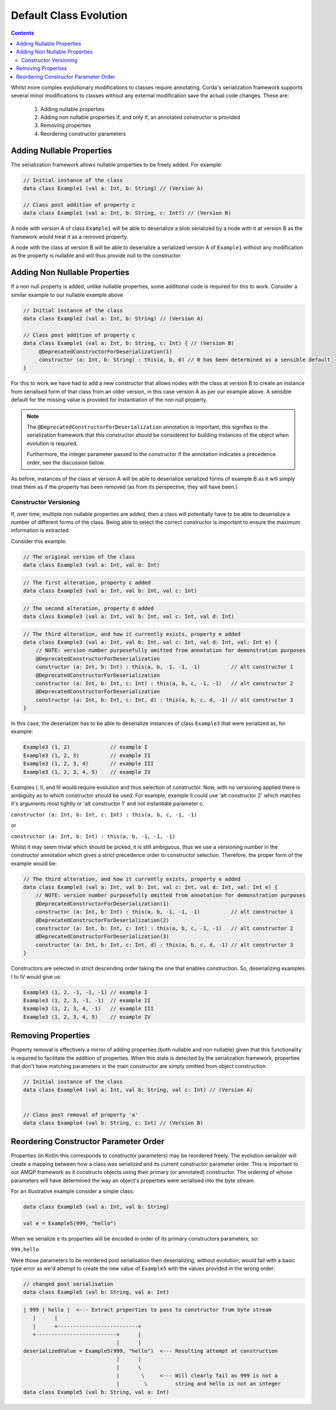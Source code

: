 Default Class Evolution
=======================

.. contents::

Whilst more complex evolutionary modifications to classes require annotating, Corda's serialization
framework supports several minor modifications to classes without any external modification save
the actual code changes. These are:

    #.  Adding nullable properties
    #.  Adding non nullable properties if, and only if, an annotated constructor is provided
    #.  Removing properties
    #.  Reordering constructor parameters

Adding Nullable Properties
--------------------------

The serialization framework allows nullable properties to be freely added. For example:

.. container:: codeset

   .. sourcecode:: kotlin

        // Initial instance of the class
        data class Example1 (val a: Int, b: String) // (Version A)

        // Class post addition of property c
        data class Example1 (val a: Int, b: String, c: Int?) // (Version B)

A node with version A of class ``Example1``  will be able to deserialize a blob serialized by a node with it
at version B as the framework would treat it as a removed property.

A node with the class at version B will be able to deserialize a serialized version A of ``Example1`` without
any modification as the property is nullable and will thus provide null to the constructor.

Adding Non Nullable Properties
------------------------------

If a non null property is added, unlike nullable properties, some additional code is required for
this to work. Consider a similar example to our nullable example above

.. container:: codeset

   .. sourcecode:: kotlin

        // Initial instance of the class
        data class Example2 (val a: Int, b: String) // (Version A)

        // Class post addition of property c
        data class Example1 (val a: Int, b: String, c: Int) { // (Version B)
             @DeprecatedConstructorForDeserialization(1)
             constructor (a: Int, b: String) : this(a, b, 0) // 0 has been determined as a sensible default
        }

For this to work we have had to add a new constructor that allows nodes with the class at version B to create an
instance from serialised form of that class from an older version, in this case version A as per our example
above. A sensible default for the missing value is provided for instantiation of the non null property.

.. note:: The ``@DeprecatedConstructorForDeserialization`` annotation is important, this signifies to the
    serialization framework that this constructor should be considered for building instances of the
    object when evolution is required.

    Furthermore, the integer parameter passed to the constructor if the annotation indicates a precedence
    order, see the discussion below.

As before, instances of the class at version A will be able to deserialize serialized forms of example B as it
will simply treat them as if the property has been removed (as from its perspective, they will have been.)


Constructor Versioning
~~~~~~~~~~~~~~~~~~~~~~

If, over time, multiple non nullable properties are added, then a class will potentially have to be able
to deserialize a number of different forms of the class. Being able to select the correct constructor is
important to ensure the maximum information is extracted.

Consider this example:


.. container:: codeset

   .. sourcecode:: kotlin

        // The original version of the class
        data class Example3 (val a: Int, val b: Int)

.. container:: codeset

   .. sourcecode:: kotlin

        // The first alteration, property c added
        data class Example3 (val a: Int, val b: Int, val c: Int)

.. container:: codeset

   .. sourcecode:: kotlin

        // The second alteration, property d added
        data class Example3 (val a: Int, val b: Int, val c: Int, val d: Int)

.. container:: codeset

   .. sourcecode:: kotlin

        // The third alteration, and how it currently exists, property e added
        data class Example3 (val a: Int, val b: Int, val c: Int, val d: Int, val: Int e) {
            // NOTE: version number purposefully omitted from annotation for demonstration purposes
            @DeprecatedConstructorForDeserialization
            constructor (a: Int, b: Int) : this(a, b, -1, -1, -1)          // alt constructor 1
            @DeprecatedConstructorForDeserialization
            constructor (a: Int, b: Int, c: Int) : this(a, b, c, -1, -1)   // alt constructor 2
            @DeprecatedConstructorForDeserialization
            constructor (a: Int, b: Int, c: Int, d) : this(a, b, c, d, -1) // alt constructor 3
        }

In this case, the deserializer has to be able to deserialize instances of class ``Example3`` that were serialized as, for example:

.. container:: codeset

   .. sourcecode:: kotlin

        Example3 (1, 2)             // example I
        Example3 (1, 2, 3)          // example II
        Example3 (1, 2, 3, 4)       // example III
        Example3 (1, 2, 3, 4, 5)    // example IV

Examples I, II, and III would require evolution and thus selection of constructor. Now, with no versioning applied there
is ambiguity as to which constructor should be used. For example, example II could use 'alt constructor 2' which matches
it's arguments most tightly or 'alt constructor 1' and not instantiate parameter c.

``constructor (a: Int, b: Int, c: Int) : this(a, b, c, -1, -1)``

or

``constructor (a: Int, b: Int) : this(a, b, -1, -1, -1)``

Whilst it may seem trivial which should be picked, it is still ambiguous, thus we use a versioning number in the constructor
annotation which gives a strict precedence order to constructor selection. Therefore, the proper form of the example would
be:

.. container:: codeset

   .. sourcecode:: kotlin

        // The third alteration, and how it currently exists, property e added
        data class Example3 (val a: Int, val b: Int, val c: Int, val d: Int, val: Int e) {
            // NOTE: version number purposefully omitted from annotation for demonstration purposes
            @DeprecatedConstructorForDeserialization(1)
            constructor (a: Int, b: Int) : this(a, b, -1, -1, -1)          // alt constructor 1
            @DeprecatedConstructorForDeserialization(2)
            constructor (a: Int, b: Int, c: Int) : this(a, b, c, -1, -1)   // alt constructor 2
            @DeprecatedConstructorForDeserialization(3)
            constructor (a: Int, b: Int, c: Int, d) : this(a, b, c, d, -1) // alt constructor 3
        }

Constructors are selected in strict descending order taking the one that enables construction. So, deserializing examples I to IV would
give us:

.. container:: codeset

   .. sourcecode:: kotlin

        Example3 (1, 2, -1, -1, -1) // example I
        Example3 (1, 2, 3, -1, -1)  // example II
        Example3 (1, 2, 3, 4, -1)   // example III
        Example3 (1, 2, 3, 4, 5)    // example IV

Removing Properties
-------------------

Property removal is effectively a mirror of adding properties (both nullable and non nullable) given that this functionality
is required to facilitate the addition of properties. When this state is detected by the serialization framework, properties
that don't have matching parameters in the main constructor are simply omitted from object construction.

.. container:: codeset

   .. sourcecode:: kotlin

        // Initial instance of the class
        data class Example4 (val a: Int, val b: String, val c: Int) // (Version A)


        // Class post removal of property 'a'
        data class Example4 (val b: String, c: Int) // (Version B)


Reordering Constructor Parameter Order
--------------------------------------

Properties (in Kotlin this corresponds to constructor parameters) may be reordered freely. The evolution serializer will create a
mapping between how a class was serialized and its current constructor parameter order. This is important to our AMQP framework as it
constructs objects using their primary (or annotated) constructor. The ordering of whose parameters will have determined the way
an object's properties were serialised into the byte stream.

For an illustrative example consider a simple class:

.. Container:: codeset

    .. sourcecode:: kotlin

        data class Example5 (val a: Int, val b: String)

        val e = Example5(999, "hello")

When we serialize ``e`` its properties will be encoded in order of its primary constructors parameters, so:

``999,hello``

Were those parameters to be reordered post serialisation then deserializing, without evolution, would fail with a basic
type error as we'd attempt to create the new value of ``Example5`` with the values provided in the wrong order:

.. Container:: codeset

    .. sourcecode:: kotlin

        // changed post serialisation
        data class Example5 (val b: String, val a: Int)

    .. sourcecode:: shell

        | 999 | hello |  <--- Extract properties to pass to constructor from byte stream
           |      |
           |      +--------------------------+  
           +--------------------------+      |
                                      |      |
        deserializedValue = Example5(999, "hello")  <--- Resulting attempt at construction
                                      |      |
                                      |      \
                                      |       \     <--- Will clearly fail as 999 is not a
                                      |        \         string and hello is not an integer
        data class Example5 (val b: String, val a: Int)

